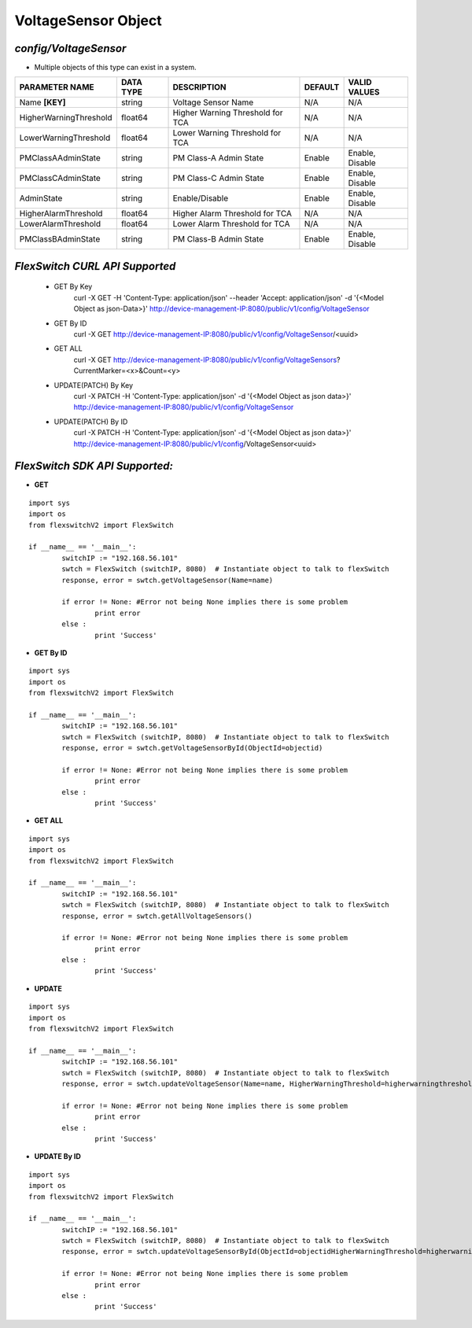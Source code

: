 VoltageSensor Object
=============================================================

*config/VoltageSensor*
------------------------------------

- Multiple objects of this type can exist in a system.

+------------------------+---------------+--------------------------------+-------------+------------------+
|   **PARAMETER NAME**   | **DATA TYPE** |        **DESCRIPTION**         | **DEFAULT** | **VALID VALUES** |
+------------------------+---------------+--------------------------------+-------------+------------------+
| Name **[KEY]**         | string        | Voltage Sensor Name            | N/A         | N/A              |
+------------------------+---------------+--------------------------------+-------------+------------------+
| HigherWarningThreshold | float64       | Higher Warning Threshold for   | N/A         | N/A              |
|                        |               | TCA                            |             |                  |
+------------------------+---------------+--------------------------------+-------------+------------------+
| LowerWarningThreshold  | float64       | Lower Warning Threshold for    | N/A         | N/A              |
|                        |               | TCA                            |             |                  |
+------------------------+---------------+--------------------------------+-------------+------------------+
| PMClassAAdminState     | string        | PM Class-A Admin State         | Enable      | Enable, Disable  |
+------------------------+---------------+--------------------------------+-------------+------------------+
| PMClassCAdminState     | string        | PM Class-C Admin State         | Enable      | Enable, Disable  |
+------------------------+---------------+--------------------------------+-------------+------------------+
| AdminState             | string        | Enable/Disable                 | Enable      | Enable, Disable  |
+------------------------+---------------+--------------------------------+-------------+------------------+
| HigherAlarmThreshold   | float64       | Higher Alarm Threshold for TCA | N/A         | N/A              |
+------------------------+---------------+--------------------------------+-------------+------------------+
| LowerAlarmThreshold    | float64       | Lower Alarm Threshold for TCA  | N/A         | N/A              |
+------------------------+---------------+--------------------------------+-------------+------------------+
| PMClassBAdminState     | string        | PM Class-B Admin State         | Enable      | Enable, Disable  |
+------------------------+---------------+--------------------------------+-------------+------------------+



*FlexSwitch CURL API Supported*
------------------------------------

	- GET By Key
		 curl -X GET -H 'Content-Type: application/json' --header 'Accept: application/json' -d '{<Model Object as json-Data>}' http://device-management-IP:8080/public/v1/config/VoltageSensor
	- GET By ID
		 curl -X GET http://device-management-IP:8080/public/v1/config/VoltageSensor/<uuid>
	- GET ALL
		 curl -X GET http://device-management-IP:8080/public/v1/config/VoltageSensors?CurrentMarker=<x>&Count=<y>
	- UPDATE(PATCH) By Key
		 curl -X PATCH -H 'Content-Type: application/json' -d '{<Model Object as json data>}'  http://device-management-IP:8080/public/v1/config/VoltageSensor
	- UPDATE(PATCH) By ID
		 curl -X PATCH -H 'Content-Type: application/json' -d '{<Model Object as json data>}'  http://device-management-IP:8080/public/v1/config/VoltageSensor<uuid>


*FlexSwitch SDK API Supported:*
------------------------------------



- **GET**


::

	import sys
	import os
	from flexswitchV2 import FlexSwitch

	if __name__ == '__main__':
		switchIP := "192.168.56.101"
		swtch = FlexSwitch (switchIP, 8080)  # Instantiate object to talk to flexSwitch
		response, error = swtch.getVoltageSensor(Name=name)

		if error != None: #Error not being None implies there is some problem
			print error
		else :
			print 'Success'


- **GET By ID**


::

	import sys
	import os
	from flexswitchV2 import FlexSwitch

	if __name__ == '__main__':
		switchIP := "192.168.56.101"
		swtch = FlexSwitch (switchIP, 8080)  # Instantiate object to talk to flexSwitch
		response, error = swtch.getVoltageSensorById(ObjectId=objectid)

		if error != None: #Error not being None implies there is some problem
			print error
		else :
			print 'Success'




- **GET ALL**


::

	import sys
	import os
	from flexswitchV2 import FlexSwitch

	if __name__ == '__main__':
		switchIP := "192.168.56.101"
		swtch = FlexSwitch (switchIP, 8080)  # Instantiate object to talk to flexSwitch
		response, error = swtch.getAllVoltageSensors()

		if error != None: #Error not being None implies there is some problem
			print error
		else :
			print 'Success'




- **UPDATE**

::

	import sys
	import os
	from flexswitchV2 import FlexSwitch

	if __name__ == '__main__':
		switchIP := "192.168.56.101"
		swtch = FlexSwitch (switchIP, 8080)  # Instantiate object to talk to flexSwitch
		response, error = swtch.updateVoltageSensor(Name=name, HigherWarningThreshold=higherwarningthreshold, LowerWarningThreshold=lowerwarningthreshold, PMClassAAdminState=pmclassaadminstate, PMClassCAdminState=pmclasscadminstate, AdminState=adminstate, HigherAlarmThreshold=higheralarmthreshold, LowerAlarmThreshold=loweralarmthreshold, PMClassBAdminState=pmclassbadminstate)

		if error != None: #Error not being None implies there is some problem
			print error
		else :
			print 'Success'


- **UPDATE By ID**

::

	import sys
	import os
	from flexswitchV2 import FlexSwitch

	if __name__ == '__main__':
		switchIP := "192.168.56.101"
		swtch = FlexSwitch (switchIP, 8080)  # Instantiate object to talk to flexSwitch
		response, error = swtch.updateVoltageSensorById(ObjectId=objectidHigherWarningThreshold=higherwarningthreshold, LowerWarningThreshold=lowerwarningthreshold, PMClassAAdminState=pmclassaadminstate, PMClassCAdminState=pmclasscadminstate, AdminState=adminstate, HigherAlarmThreshold=higheralarmthreshold, LowerAlarmThreshold=loweralarmthreshold, PMClassBAdminState=pmclassbadminstate)

		if error != None: #Error not being None implies there is some problem
			print error
		else :
			print 'Success'
